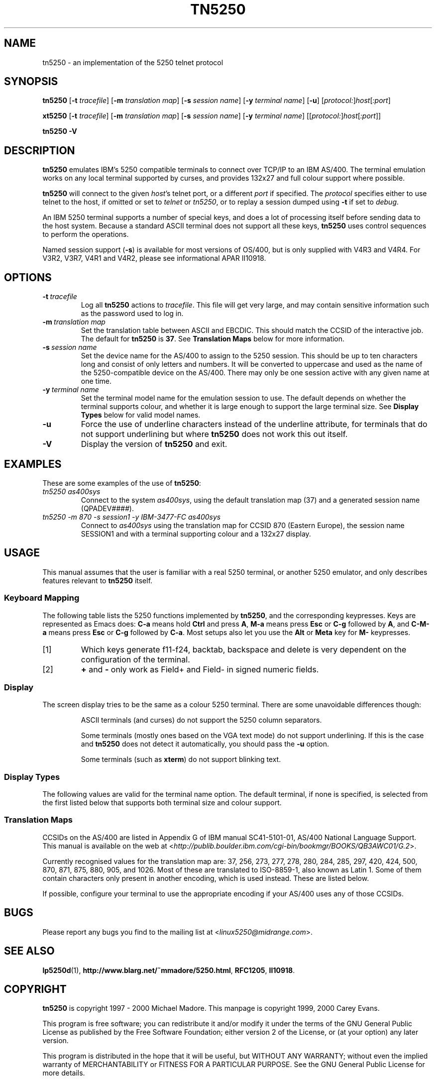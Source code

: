 '\" t
.ig
Man page for tn5250.

Copyright (C) 1999, 2000 Carey Evans.

You can redistribute and/or modify this document under the terms of 
the GNU General Public License as published by the Free Software
Foundation; either version 2 of the License, or (at your option)
any later version.

This document is distributed in the hope that it will be useful,
but WITHOUT ANY WARRANTY; without even the implied warranty of
MERCHANTABILITY or FITNESS FOR A PARTICULAR PURPOSE.  See the
GNU General Public License for more details.
..
.TH TN5250 1 "18 Mar 2000"
.SH NAME
tn5250 \- an implementation of the 5250 telnet protocol
.SH SYNOPSIS
.B tn5250
.RB [\| \-t
.IR tracefile \|]
.RB [\| \-m
.IR "translation map" \|]
.RB [\| \-s
.IR "session name" \|]
.RB [\| \-y
.IR "terminal name" \|]
.RB [\| \-u \|]
.RI [\| protocol: \|] host [\| :port \|]
.PP
.B xt5250
.RB [\| \-t
.IR tracefile \|]
.RB [\| \-m
.IR "translation map" \|]
.RB [\| \-s
.IR "session name" \|]
.RB [\| \-y
.IR "terminal name" \|]
.RI [\|[\| protocol: \|] host [\| :port \|]\|]
.PP
.B tn5250 \-V
.SH "DESCRIPTION"
.B tn5250
emulates IBM's 5250 compatible terminals to connect over TCP/IP to an
IBM AS/400.  The terminal emulation works on any local terminal
supported by curses, and provides 132x27 and full colour support where
possible.
.PP
.B tn5250
will connect to the given
.IR host 's
telnet port, or a different
.I port
if specified.  The
.I protocol
specifies either to use telnet to the host, if omitted or set to
.I telnet
or
.IR tn5250 ,
or to replay a session dumped using
.B \-t
if set to
.IR debug .
.PP
An IBM 5250 terminal supports a number of special keys, and does a lot 
of processing itself before sending data to the host system.  Because
a standard ASCII terminal does not support all these keys,
.B tn5250
uses control sequences to perform the operations.
.PP
Named session support
.RB ( \-s )
is available for most versions of OS/400, but is only supplied with
V4R3 and V4R4.  For V3R2, V3R7, V4R1 and V4R2, please see
informational APAR II10918.
.SH OPTIONS
.TP
.BI \-t\  tracefile
Log all
.B tn5250
actions to
.IR tracefile .
This file will get very large, and may contain sensitive information
such as the password used to log in.
.TP
.BI \-m\  "translation map"
Set the translation table between ASCII and EBCDIC.  This should match
the CCSID of the interactive job.  The default for
.B tn5250
is
.BR 37 .
See
.B Translation Maps
below for more information.
.TP
.BI \-s\  "session name"
Set the device name for the AS/400 to assign to the 5250 session.
This should be up to ten characters long and consist of only letters
and numbers.  It will be converted to uppercase and used as the name
of the 5250-compatible device on the AS/400.  There may only be one
session active with any given name at one time.
.TP
.BI \-y\  "terminal name"
Set the terminal model name for the emulation session to use.  The
default depends on whether the terminal supports colour, and whether
it is large enough to support the large terminal size.  See
.B Display Types
below for valid model names.
.TP
.B \-u
Force the use of underline characters instead of the underline
attribute, for terminals that do not support underlining but where
.B tn5250
does not work this out itself.
.TP
.B \-V
Display the version of
.B tn5250
and exit.
.SH EXAMPLES
These are some examples of the use of
.BR tn5250 :
.TP
.I "tn5250 as400sys"
Connect to the system
.IR as400sys ,
using the default translation map (37)
and a generated session name
.RI (QPADEV #### ).
.TP
.I "tn5250 -m 870 -s session1 -y IBM-3477-FC as400sys"
Connect to
.I as400sys
using the translation map for CCSID 870 (Eastern Europe), the session
name SESSION1 and with a terminal supporting colour and a 132x27
display.
.SH USAGE
This manual assumes that the user is familiar with a real 5250
terminal, or another 5250 emulator, and only describes features
relevant to
.B tn5250
itself.
.SS "Keyboard Mapping"
The following table lists the 5250 functions implemented by
.BR tn5250 ,
and the corresponding keypresses.  Keys are represented as Emacs does:
.B C-a
means hold
.B Ctrl
and press
.BR A ,
.B M-a
means press
.B Esc
or
.B C-g
followed by
.BR A ,
and
.B C-M-a
means press
.B Esc
or
.B C-g
followed by
.BR C-a .
Most setups also let you use the
.B Alt
or
.B Meta
key for
.B M-
keypresses.
.PP
.TS
tab (@);
l l
__
lB l.
Function@Keypress
F1 - F10@f1 to f10, M-1 to M-
F11@f11 [1], M--
F12@f12 [1], M-=
F13 - F24@f13 to f24 [1], M-! to M-+
Enter@return, enter, C-j, C-m
Left@left
Right@right
Up@up
Down@down
Roll Up@next, pagedown, C-d, C-f
Roll Down@prev, pageup, C-b, C-u
Backspace@backspace [1]
Home@home, C-o
End@end
Insert@insert, M-i, M-delete
Delete@delete [1]
Reset@C-r, M-r
Print@C-p, M-p
Help@M-h
SysReq@C-c, M-s
Clear@M-c
FieldExit@C-k, C-x, M-x
TestReq@C-t
Toggle@M-t
Erase@C-e
Attn@C-a, M-a
Dup@M-d
Field+@+ [2], same as FieldExit
Field-@M-m, - [2]
NewLine@C-M-j
Next Field@tab, C-i
Prev Field@backtab [1]
_
Refresh@C-l, M-l
Quit@C-q
.TE
.IP [1]
Which keys generate f11-f24, backtab, backspace and delete is very
dependent on the configuration of the terminal.
.IP [2]
.B +
and
.B -
only work as Field+ and Field- in signed numeric fields.
.LP
.SS Display
The screen display tries to be the same as a colour 5250 terminal.
There are some unavoidable differences though:
.RS
.PP
ASCII terminals (and curses) do not support the 5250 column
separators.
.PP
Some terminals (mostly ones based on the VGA text mode) do not support
underlining.  If this is the case and
.B tn5250
does not detect it automatically, you should pass the
.B \-u
option.
.PP
Some terminals (such as
.BR xterm )
do not support blinking text.
.RE
.SS "Display Types"
The following values are valid for the terminal name option.
The default terminal, if none is specified, is selected from the first
listed below that supports both terminal size and colour support.
.PP
.TS
tab (@);
l l l
___
lB l lB.
Name@Description@Default
IBM-5555-C01@DBCS color (not supported)
IBM-5555-B01@DBCS monochrome (not supported)
IBM-3477-FC@27x132 color@Yes
IBM-3477-FG@27x132 monochrome@Yes
IBM-3180-2@27x132 monochrome
IBM-3179-2@24x80 color@Yes
IBM-3196-A1@24x80 monochrome
IBM-5292-2@24x80 color
IBM-5291-1@24x80 monochrome
IBM-5251-11@24x80 monochrome@Yes
.TE
.SS "Translation Maps"
CCSIDs on the AS/400 are listed in Appendix G of IBM manual
SC41-5101-01, AS/400 National Language Support.  This manual is
available on the web at
.RI < http://publib.boulder.ibm.com/cgi-bin/bookmgr/BOOKS/QB3AWC01/G.2 >.
.PP
Currently recognised values for the translation map are: 37, 256, 273,
277, 278, 280, 284, 285, 297, 420, 424, 500, 870, 871, 875, 880, 905,
and 1026.  Most of these are translated to ISO-8859-1, also known as
Latin 1.  Some of them contain characters only present in another
encoding, which is used instead.  These are listed below.
.PP
.TS
tab (,);
l l l
___
rB l l.
CCSID,Unix encoding,Description
290,JIS_X0201,Katakana Extended
420,ISO-8859-6,Arabic
424,ISO-8859-8,Hebrew
870,ISO-8859-2,Eastern Europe
875,ISO-8859-7,Greek
880,ISO-8859-5,Cyrillic
905,ISO-8859-3,Turkey - Latin3
1026,ISO-8859-9,Turkey - Latin5
.TE
.PP
If possible, configure your terminal to use the appropriate encoding
if your AS/400 uses any of those CCSIDs.
.SH BUGS
Please report any bugs you find to the mailing list at
.RI < linux5250@midrange.com >.
.SH "SEE ALSO"
.BR lp5250d (1),
.BR http://www.blarg.net/~mmadore/5250.html ,
.BR RFC1205 ,
.BR II10918 .
.SH COPYRIGHT
.B tn5250
is copyright
.if t \(co
1997 - 2000 Michael Madore.  This manpage is copyright
.if t \(co
1999, 2000 Carey Evans.
.PP
This program is free software; you can redistribute it and/or modify
it under the terms of the GNU General Public License as published by
the Free Software Foundation; either version 2 of the License, or
(at your option) any later version.
.PP
This program is distributed in the hope that it will be useful,
but WITHOUT ANY WARRANTY; without even the implied warranty of
MERCHANTABILITY or FITNESS FOR A PARTICULAR PURPOSE.  See the
GNU General Public License for more details.
.PP
You should have received a copy of the GNU General Public License
along with this program; if not, write to the Free Software
Foundation, Inc., 59 Temple Place, Suite 330, Boston, MA  02111-1307  USA
.SH AUTHORS
.B tn5250
was written by Michael Madore
.RI < mmadore@blarg.net >,
Jay Felice
.RI < jasonf@nacs.net >
and others; see the AUTHORS file for details.
This manual page was written by Carey Evans
.RI < c.evans@clear.net.nz >.

